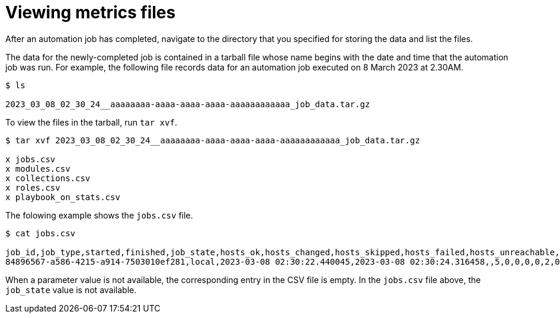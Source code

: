 [id="reporting-view-metrics-files_{context}"]

= Viewing metrics files

After an automation job has completed, navigate to the directory that you specified for storing the data and list the files.

The data for the newly-completed job is contained in a tarball file whose name begins with the date and time that the automation job was run.
For example, the following file records data for an automation job executed on 8 March 2023 at 2.30AM.

[source, bash]
----
$ ls

2023_03_08_02_30_24__aaaaaaaa-aaaa-aaaa-aaaa-aaaaaaaaaaaa_job_data.tar.gz
----

To view the files in the tarball, run `tar xvf`.

[source, bash]
----
$ tar xvf 2023_03_08_02_30_24__aaaaaaaa-aaaa-aaaa-aaaa-aaaaaaaaaaaa_job_data.tar.gz

x jobs.csv
x modules.csv
x collections.csv
x roles.csv
x playbook_on_stats.csv
----

The folowing example shows the `jobs.csv` file.

[source, bash]
----
$ cat jobs.csv

job_id,job_type,started,finished,job_state,hosts_ok,hosts_changed,hosts_skipped,hosts_failed,hosts_unreachable,task_count,task_duration
84896567-a586-4215-a914-7503010ef281,local,2023-03-08 02:30:22.440045,2023-03-08 02:30:24.316458,,5,0,0,0,0,2,0:00:01.876413
----

When a parameter value is not available, the corresponding entry in the CSV file is empty. In the `jobs.csv` file above, the `job_state` value is not available.

